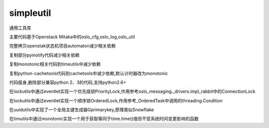simpleutil
==========

通用工具库

主要代码基于Openstack Mitaka中的oslo_cfg,oslo_log,oslo_util

完整拷贝openstak状态机项目automaton减少相关依赖

复制部分pyinotify代码减少相关依赖

复制monotonic相关代码到timeutils中减少依赖

复制python-cachetools代码到cachetools中减少依赖,默认计时器改为monotonic

代码瘦身,删除部分兼容python 2、3的代码,支持python2.6+

在lockutils中通过eventlet实现一个优先级锁PriorityLock,作用参考oslo_messaging._drivers.impl_rabbit中的ConnectionLock

在lockutils中通过eventlet实现一个顺序锁OrderedLock,作用参考_OrderedTask中调用的threading.Condition

在uuidutils中实现了一个全局主键生成器Gprimarykey,原理类似Snowflake

在timutils中通过monotonic实现一个用于获取等同于time.time()值但不受系统时间变更影响的函数